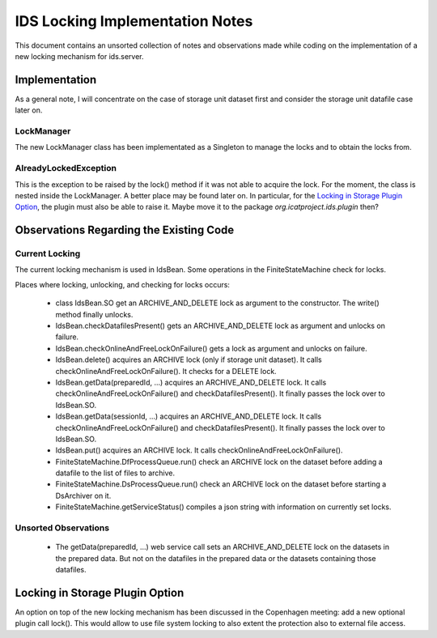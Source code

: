 IDS Locking Implementation Notes
================================

This document contains an unsorted collection of notes and
observations made while coding on the implementation of a new locking
mechanism for ids.server.


Implementation
~~~~~~~~~~~~~~

As a general note, I will concentrate on the case of storage unit
dataset first and consider the storage unit datafile case later on.


LockManager
-----------

The new LockManager class has been implementated as a Singleton to
manage the locks and to obtain the locks from.

AlreadyLockedException
----------------------

This is the exception to be raised by the lock() method if it was not
able to acquire the lock.  For the moment, the class is nested inside
the LockManager.  A better place may be found later on.  In
particular, for the `Locking in Storage Plugin Option`_, the plugin
must also be able to raise it.  Maybe move it to the package
`org.icatproject.ids.plugin` then?


Observations Regarding the Existing Code
~~~~~~~~~~~~~~~~~~~~~~~~~~~~~~~~~~~~~~~~

Current Locking
---------------

The current locking mechanism is used in IdsBean.  Some operations in
the FiniteStateMachine check for locks.

Places where locking, unlocking, and checking for locks occurs:

 * class IdsBean.SO get an ARCHIVE_AND_DELETE lock as argument to the
   constructor.  The write() method finally unlocks.

 * IdsBean.checkDatafilesPresent() gets an ARCHIVE_AND_DELETE lock as
   argument and unlocks on failure.

 * IdsBean.checkOnlineAndFreeLockOnFailure() gets a lock as argument
   and unlocks on failure.

 * IdsBean.delete() acquires an ARCHIVE lock (only if storage unit
   dataset).  It calls checkOnlineAndFreeLockOnFailure().  It checks
   for a DELETE lock.

 * IdsBean.getData(preparedId, ...) acquires an ARCHIVE_AND_DELETE
   lock.  It calls checkOnlineAndFreeLockOnFailure() and
   checkDatafilesPresent().  It finally passes the lock over to
   IdsBean.SO.

 * IdsBean.getData(sessionId, ...) acquires an ARCHIVE_AND_DELETE
   lock.  It calls checkOnlineAndFreeLockOnFailure() and
   checkDatafilesPresent().  It finally passes the lock over to
   IdsBean.SO.

 * IdsBean.put() acquires an ARCHIVE lock.  It calls
   checkOnlineAndFreeLockOnFailure().

 * FiniteStateMachine.DfProcessQueue.run() check an ARCHIVE lock on
   the dataset before adding a datafile to the list of files to
   archive.

 * FiniteStateMachine.DsProcessQueue.run() check an ARCHIVE lock on
   the dataset before starting a DsArchiver on it.

 * FiniteStateMachine.getServiceStatus() compiles a json string with
   information on currently set locks.

Unsorted Observations
---------------------

 * The getData(preparedId, ...) web service call sets an
   ARCHIVE_AND_DELETE lock on the datasets in the prepared data.  But
   not on the datafiles in the prepared data or the datasets
   containing those datafiles.


Locking in Storage Plugin Option
~~~~~~~~~~~~~~~~~~~~~~~~~~~~~~~~

An option on top of the new locking mechanism has been discussed in
the Copenhagen meeting: add a new optional plugin call lock().  This
would allow to use file system locking to also extent the protection
also to external file access.
